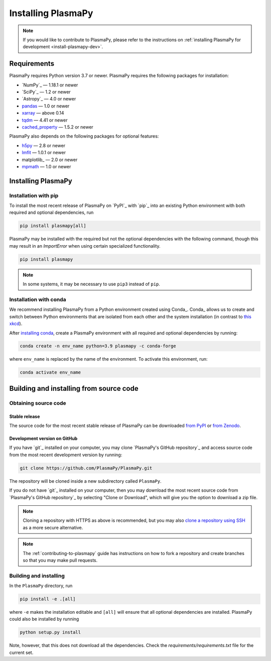 .. _plasmapy-install:

*******************
Installing PlasmaPy
*******************

.. note::

   If you would like to contribute to PlasmaPy, please refer to the
   instructions on :ref:`installing PlasmaPy for development
   <install-plasmapy-dev>`.

.. _install-requirements:

Requirements
============

PlasmaPy requires Python version 3.7 or newer.
PlasmaPy requires the following packages for installation:

- `NumPy`_ — 1.18.1 or newer
- `SciPy`_ — 1.2 or newer
- `Astropy`_ — 4.0 or newer
- `pandas <https://pandas.pydata.org>`_ — 1.0 or newer
- `xarray <https://xarray.pydata.org/en/stable>`_ — above 0.14
- `tqdm <https://tqdm.github.io>`_ — 4.41 or newer
- `cached_property <https://pypi.org/project/cached-property>`_ — 1.5.2 or newer

PlasmaPy also depends on the following packages for optional features:

- `h5py <https://www.h5py.org>`_ — 2.8 or newer
- `lmfit <https://lmfit.github.io/lmfit-py>`_ — 1.0.1 or newer
- matplotlib_ — 2.0 or newer
- `mpmath <https://mpmath.org>`_ — 1.0 or newer

.. _install-process:

Installing PlasmaPy
===================

.. _install-pip:

Installation with pip
---------------------

To install the most recent release of PlasmaPy on `PyPI`_
with `pip`_ into an existing Python environment
with both required and optional dependencies, run

.. code:: bash

   pip install plasmapy[all]

PlasmaPy may be installed with the required but not the optional dependencies
with the following command, though this may result in an `ImportError` when
using certain specialized functionality.

.. code:: bash

   pip install plasmapy

.. _install-conda:

.. note::

   In some systems, it may be necessary to use ``pip3`` instead of ``pip``.

Installation with conda
-----------------------

We recommend installing PlasmaPy from a Python environment
created using Conda_.  Conda_ allows us to
create and switch between Python environments that are isolated from
each other and the system installation (in contrast to `this xkcd
<https://xkcd.com/1987>`_).

After `installing conda <https://conda.io/projects/conda/en/latest/user-guide/install/index.html>`_,
create a PlasmaPy environment with all required and optional dependencies
by running:

.. code:: bash

    conda create -n env_name python=3.9 plasmapy -c conda-forge

where ``env_name`` is replaced by the name of the environment.
To activate this environment, run:

.. code:: bash

   conda activate env_name

Building and installing from source code
========================================

Obtaining source code
---------------------

Stable release
^^^^^^^^^^^^^^

The source code for the most recent stable release of PlasmaPy can be
downloaded `from PyPI`_ or `from Zenodo`_.

Development version on GitHub
^^^^^^^^^^^^^^^^^^^^^^^^^^^^^

If you have `git`_ installed on your computer, you may clone
`PlasmaPy's GitHub repository`_ and access source code
from the most recent development version by running:

.. code:: bash

   git clone https://github.com/PlasmaPy/PlasmaPy.git

The repository will be cloned inside a new subdirectory called ``PlasmaPy``.

If you do not have `git`_ installed on your computer, then you may download
the most recent source code from `PlasmaPy's GitHub repository`_ by
selecting "Clone or Download", which will give you the option to
download a zip file.

.. note::

   Cloning a repository with HTTPS as above is recommended, but you may
   also `clone a repository using SSH`_ as a more secure alternative.

.. note::

   The :ref:`contributing-to-plasmapy` guide has instructions on how to
   fork a repository and create branches so that you may make pull requests.

Building and installing
-----------------------

In the ``PlasmaPy`` directory, run

.. code:: bash

   pip install -e .[all]

where ``-e`` makes the installation editable and ``[all]`` will ensure that
all optional dependencies are installed.  PlasmaPy could also be installed
by running

.. code:: bash

   python setup.py install

Note, however, that this does not download all the dependencies. Check the
`requirements/requirements.txt` file for the current set.

.. _from PyPI: https://pypi.org/project/plasmapy
.. _from Zenodo: https://doi.org/10.5281/zenodo.1436011
.. _clone a repository using SSH: https://docs.github.com/en/get-started/getting-started-with-git/about-remote-repositories#cloning-with-ssh-urls
